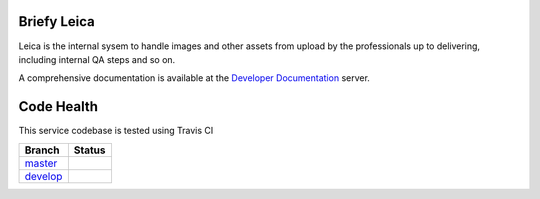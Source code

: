 Briefy Leica
============

Leica is the internal sysem to handle images and other assets
from upload by the professionals up to delivering, including internal
QA steps and so on.

A comprehensive documentation is available at the `Developer Documentation`_ server.


Code Health
============
This service codebase is tested using Travis CI

============ ======================================================================================================================== 
Branch       Status
============ ========================================================================================================================
`master`_     .. image:: https://travis-ci.com/BriefyHQ/briefy.leica.svg?token=APuRM8itTuPw15pKpJWp&branch=master
                 :target: https://travis-ci.com/BriefyHQ/briefy.leica

`develop`_    .. image:: https://travis-ci.com/BriefyHQ/briefy.leica.svg?token=APuRM8itTuPw15pKpJWp&branch=develop
                 :target: https://travis-ci.com/BriefyHQ/briefy.leica
============ ========================================================================================================================



.. _`master`: https://github.com/BriefyHQ/briefy.leica/tree/master
.. _`develop`: https://github.com/BriefyHQ/briefy.leica/tree/develop
.. _`Developer Documentation`: https://docs.stg.briefy.co/briefy.leica/

